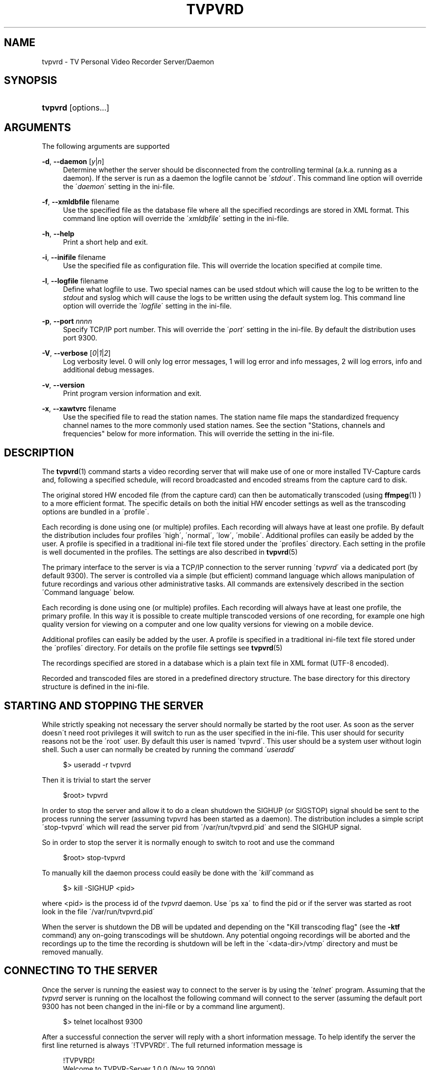 '\" t
.\"     Title: tvpvrd
.\"    Author: Johan Persson <johan162@gmail.com>
.\" Generator: DocBook XSL Stylesheets v1.75.2 <http://docbook.sf.net/>
.\"      Date: 11/22/2009
.\"    Manual: http://sourceforge.net/projects/tvpvrd/docs/
.\"    Source: http://sourceforge.net/projects/tvpvrd/ @VERSION@
.\"  Language: English
.\"
.TH "TVPVRD" "1" "11/22/2009" "http://sourceforge\&.net/proje" "http://sourceforge\&.net/proje"
.\" -----------------------------------------------------------------
.\" * set default formatting
.\" -----------------------------------------------------------------
.\" disable hyphenation
.nh
.\" disable justification (adjust text to left margin only)
.ad l
.\" -----------------------------------------------------------------
.\" * MAIN CONTENT STARTS HERE *
.\" -----------------------------------------------------------------
.SH "NAME"
tvpvrd \- TV Personal Video Recorder Server/Daemon
.SH "SYNOPSIS"
.HP \w'\fBtvpvrd\fR\ 'u
\fBtvpvrd\fR [options\&.\&.\&.]
.SH "ARGUMENTS"
.PP
The following arguments are supported
.PP
\fB\-d\fR, \fB\-\-daemon\fR [\fIy\fR|\fIn\fR]
.RS 4
Determine whether the server should be disconnected from the controlling terminal (a\&.k\&.a\&. running as a daemon)\&. If the server is run as a daemon the logfile cannot be \'\fIstdout\fR\'\&. This command line option will override the \'\fIdaemon\fR\' setting in the ini\-file\&.
.RE
.PP
\fB\-f\fR, \fB\-\-xmldbfile\fR filename
.RS 4
Use the specified file as the database file where all the specified recordings are stored in XML format\&. This command line option will override the \'\fIxmldbfile\fR\' setting in the ini\-file\&.
.RE
.PP
\fB\-h\fR, \fB\-\-help\fR
.RS 4
Print a short help and exit\&.
.RE
.PP
\fB\-i\fR, \fB\-\-inifile\fR filename
.RS 4
Use the specified file as configuration file\&. This will override the location specified at compile time\&.
.RE
.PP
\fB\-l\fR, \fB\-\-logfile\fR filename
.RS 4
Define what logfile to use\&. Two special names can be used
stdout
which will cause the log to be written to the
\fIstdout\fR
and
syslog
which will cause the logs to be written using the default system log\&. This command line option will override the \'\fIlogfile\fR\' setting in the ini\-file\&.
.RE
.PP
\fB\-p\fR, \fB\-\-port\fR \fInnnn\fR
.RS 4
Specify TCP/IP port number\&. This will override the \'\fIport\fR\' setting in the ini\-file\&. By default the distribution uses port 9300\&.
.RE
.PP
\fB\-V\fR, \fB\-\-verbose\fR [\fI0\fR|\fI1\fR|\fI2\fR]
.RS 4
Log verbosity level\&. 0 will only log error messages, 1 will log error and info messages, 2 will log errors, info and additional debug messages\&.
.RE
.PP
\fB\-v\fR, \fB\-\-version\fR
.RS 4
Print program version information and exit\&.
.RE
.PP
\fB\-x\fR, \fB\-\-xawtvrc\fR filename
.RS 4
Use the specified file to read the station names\&. The station name file maps the standardized frequency channel names to the more commonly used station names\&. See the section "Stations, channels and frequencies" below for more information\&. This will override the setting in the ini\-file\&.
.RE
.SH "DESCRIPTION"
.PP
The
\fBtvpvrd\fR(1)
command starts a video recording server that will make use of one or more installed TV\-Capture cards and, following a specified schedule, will record broadcasted and encoded streams from the capture card to disk\&.
.PP
The original stored HW encoded file (from the capture card) can then be automatically transcoded (using
\fBffmpeg\fR(1)
) to a more efficient format\&. The specific details on both the initial HW encoder settings as well as the transcoding options are bundled in a \'profile\'\&.
.PP
Each recording is done using one (or multiple) profiles\&. Each recording will always have at least one profile\&. By default the distribution includes four profiles \'high\', \'normal\', \'low\', \'mobile\'\&. Additional profiles can easily be added by the user\&. A profile is specified in a traditional ini\-file text file stored under the \'profiles\' directory\&. Each setting in the profile is well documented in the profiles\&. The settings are also described in
\fBtvpvrd\fR(5)
.PP
The primary interface to the server is via a TCP/IP connection to the server running \'\fItvpvrd\fR\' via a dedicated port (by default 9300)\&. The server is controlled via a simple (but efficient) command language which allows manipulation of future recordings and various other administrative tasks\&. All commands are extensively described in the section \'Command language\' below\&.
.PP
Each recording is done using one (or multiple) profiles\&. Each recording will always have at least one profile, the primary profile\&. In this way it is possible to create multiple transcoded versions of one recording, for example one high quality version for viewing on a computer and one low quality versions for viewing on a mobile device\&.
.PP
Additional profiles can easily be added by the user\&. A profile is specified in a traditional ini\-file text file stored under the \'profiles\' directory\&. For details on the profile file settings see
\fBtvpvrd\fR(5)
.PP
The recordings specified are stored in a database which is a plain text file in XML format (UTF\-8 encoded)\&.
.PP
Recorded and transcoded files are stored in a predefined directory structure\&. The base directory for this directory structure is defined in the ini\-file\&.
.SH "STARTING AND STOPPING THE SERVER"
.PP
While strictly speaking not necessary the server should normally be started by the root user\&. As soon as the server doesn\'t need root privileges it will switch to run as the user specified in the ini\-file\&. This user should for security reasons not be the \'root\' user\&. By default this user is named \'tvpvrd\'\&. This user should be a system user without login shell\&. Such a user can normally be created by running the command \'\fIuseradd\fR\'
.PP

.sp
.if n \{\
.RS 4
.\}
.nf
$> useradd \-r tvpvrd
.fi
.if n \{\
.RE
.\}
.PP
Then it is trivial to start the server
.PP

.sp
.if n \{\
.RS 4
.\}
.nf
$root> tvpvrd
.fi
.if n \{\
.RE
.\}
.PP
In order to stop the server and allow it to do a clean shutdown the SIGHUP (or SIGSTOP) signal should be sent to the process running the server (assuming tvpvrd has been started as a daemon)\&. The distribution includes a simple script \'stop\-tvpvrd\' which will read the server pid from \'/var/run/tvpvrd\&.pid\' and send the SIGHUP signal\&.
.PP
So in order to stop the server it is normally enough to switch to root and use the command
.PP

.sp
.if n \{\
.RS 4
.\}
.nf
$root> stop\-tvpvrd
.fi
.if n \{\
.RE
.\}
.PP
To manually kill the daemon process could easily be done with the \'\fIkill\fR\'command as
.PP

.sp
.if n \{\
.RS 4
.\}
.nf
$> kill \-SIGHUP <pid>
.fi
.if n \{\
.RE
.\}
.PP
where <pid> is the process id of the
\fItvpvrd\fR
daemon\&. Use \'ps xa\' to find the pid or if the server was started as root look in the file \'/var/run/tvpvrd\&.pid\'
.PP
When the server is shutdown the DB will be updated and depending on the "Kill transcoding flag" (see the
\fB\-ktf\fR
command) any on\-going transcodings will be shutdown\&. Any potential ongoing recordings will be aborted and the recordings up to the time the recording is shutdown will be left in the \'<data\-dir>/vtmp\' directory and must be removed manually\&.
.SH "CONNECTING TO THE SERVER"
.PP
Once the server is running the easiest way to connect to the server is by using the \'\fItelnet\fR\' program\&. Assuming that the
\fItvpvrd\fR
server is running on the localhost the following command will connect to the server (assuming the default port 9300 has not been changed in the ini\-file or by a command line argument)\&.
.PP

.sp
.if n \{\
.RS 4
.\}
.nf
$> telnet localhost 9300
.fi
.if n \{\
.RE
.\}
.PP
After a successful connection the server will reply with a short information message\&. To help identify the server the first line returned is always \'!TVPVRD!\'\&. The full returned information message is
.sp
.if n \{\
.RS 4
.\}
.nf
!TVPVRD!
Welcome to TVPVR\-Server 1\&.0\&.0 (Nov 19 2009)
You are user number 1 out of 2 allowed\&.
Type \'exit\' to disconnect\&.
Type \'h\' to list available commands\&.
Connection will be closed after 30 min of inactivity\&.
.fi
.if n \{\
.RE
.\}
.PP
If password protection (see section "Security" below) the welcome message is not shown until the correct password has been specified\&. Instead when password protection is enabled the connection sequence looks like
.PP

.sp
.if n \{\
.RS 4
.\}
.nf
$> telnet localhost 9300
Password:\fBxxxxxxx\fR
!TVPVRD!
Welcome to TVPVR\-Server 1\&.0\&.0 (Nov 19 2009)
You are user number 1 out of 2 allowed\&.
Type \'exit\' to disconnect\&.
Type \'h\' to list available commands\&.
Connection will be closed after 30 min of inactivity
.fi
.if n \{\
.RE
.\}
.PP
The server is now ready to accept commands on this connection\&.
.SH "THE RECORDING AND TRANSCODING PROCESS"
.PP
The recording process refers to the process of saving the generated MP2 video stream from the capture card to a file\&.
.PP
The transcoding process refers to the re\-coding of the original MP2 video stream to a more efficient format, usually an MP4 container using H\&.264 video codec (the default in the distributed profiles)\&. Depending on the quality settings it is common to see reduction in original file size with 75%
.PP
Unfortunately the transcoding process is extremely CPU\-intensive and with the default settings in the distribution the normal profile will require roughly the same time to transcode as the original play time on a very high end machine (as of 2009) \&. In order not to make the machine totally unresponsive the ini\-file specifies a maximum load for a transcoding to start in order not to load the server with too many parallel transcoding processes\&. If the load is too high the transcoding processes will be put in a queue waiting for the load to become acceptable\&.
.PP
Each transcoding process is run with a \'nice\' value of 20\&.
.PP
When a recording is started a temporary directory will be created under \'<data\-dir>/vtmp/vid<n>/\' where <n> is the number of the video card used\&. The name of the temporary directory will be the same as the base name of the recording\&. The MPEG stream is read from the video card and stored in a file in the temporary directory with the same name as the title (converted to lower case) with the suffix "\&.mpg"\&.
.PP
The hardware capture card settings to be used (bitrate, frame size etc\&.) is read from the primary profile (i\&.e\&. the first profile)\&.
.PP
When the recording has stopped the transcoding profile(s) is read and the transcoding is started after a check that the server load is not higher than the maximum allowed load in order to start a transcoding\&. If the load is too high the transcoding is put in a queue of waiting transcodings that will be started when the server load allows the transcoding to start\&. One transcoding will be made for each of the associated profiles of this recording\&.
.PP
As a special case no transcoding will be made if the \'\fIffmpeg\fR\' profile bitrate is set to 0 Mbps in the profile\&. In this case only the original MP2 video file will be kept\&.
.PP
Once a transcoding has finished the resulting MP4 file will be moved to the directory \'<data\-dir>/mp4/<profile>/\' with the same file basename as the title but with the filename suffix "\&.mp4"\&.
.PP
When all the transcodings have been done and if the profile defines that the original MP2 video stream should be kept it is moved to the directory \'<data\-dir>/mp2/\'\&. After that the temporary directory (and the original MP2 file) is deleted\&.
.SH "SECURITY"
.PP
In order to prevent unauthorized access to the server the server have a basic password protection\&. This means that a password can be configured to be used before a client can start giving command to the server\&. This is configured in the ini\-file\&. The configuration uses the same password for all clients so the server does not support multiple users/multiple password\&. Since the password is stored in plain text format the configuration file should have restricted access\&. This should not be considered strong security but rather a weak "stop\-messing\-with\-my\-recordings" protection\&.
.PP
The setting whether password should be used or not and the actual password is specified in the ini\-file\&. For more information on the ini\-file see
\fBtvpvrd\fR(5)
.PP
After connecting to the server when the password has been enabled the first string sent back from the server will be
.PP

.sp
.if n \{\
.RS 4
.\}
.nf
Password:
.fi
.if n \{\
.RE
.\}
.sp
.SH "STATIONS, CHANNELS AND FREQUENCIES"
.PP
All TV stations are broadcasted on a local unique frequency\&. The frequency spectrum is divided in internationally standardized fixed width channels\&. A channel is the same as a specified frequency\&. The distance between each assigned frequency is different depending on both the frequency area and the TV standard used\&. This depends on the fact that different TV standard requires different bandwidth\&. This channel division is also different depending on the geographic location\&.
.PP
It is important to realize that these fixed frequencies are assigned according to international standards\&. In each city (and city area) the broadcasting company is then responsible for assigning local stations to appropriate frequency channels\&. This is the difference between station and channel names\&. The channel names have short names with 2 to 5 characters, for example \'SE14\'\&. Even though the frequency division is standardized the exact channel names are not always given with the assigned names\&. For example a broadcosting company might claim (for example on their home page) that the station \'BBC1\' in a certain area can be found on channel \'14\' when they actually should have said that the station can be found on channel \'SE14\' which is the official name of this channel\&.
.PP
To further complicate matters different countries uses different standardized frequency maps\&. The program has built in knowledge of the frequency channels available in the following geographic areas
.PP

.sp
.RS 4
.ie n \{\
\h'-04'\(bu\h'+03'\c
.\}
.el \{\
.sp -1
.IP \(bu 2.3
.\}
FREQMAP_EUROPEWEST
.RE
.sp
.RS 4
.ie n \{\
\h'-04'\(bu\h'+03'\c
.\}
.el \{\
.sp -1
.IP \(bu 2.3
.\}
FREQMAP_EUROPEEAST
.RE
.sp
.RS 4
.ie n \{\
\h'-04'\(bu\h'+03'\c
.\}
.el \{\
.sp -1
.IP \(bu 2.3
.\}
FREQMAP_FRANCE
.RE
.sp
.RS 4
.ie n \{\
\h'-04'\(bu\h'+03'\c
.\}
.el \{\
.sp -1
.IP \(bu 2.3
.\}
FREQMAP_IRELAND
.RE
.sp
.RS 4
.ie n \{\
\h'-04'\(bu\h'+03'\c
.\}
.el \{\
.sp -1
.IP \(bu 2.3
.\}
FREQMAP_ITALY
.RE
.sp
.RS 4
.ie n \{\
\h'-04'\(bu\h'+03'\c
.\}
.el \{\
.sp -1
.IP \(bu 2.3
.\}
FREQMAP_AUSTRALIA
.RE
.sp
.RS 4
.ie n \{\
\h'-04'\(bu\h'+03'\c
.\}
.el \{\
.sp -1
.IP \(bu 2.3
.\}
FREQMAP_NEWZEALAND
.RE
.sp
.RS 4
.ie n \{\
\h'-04'\(bu\h'+03'\c
.\}
.el \{\
.sp -1
.IP \(bu 2.3
.\}
FREQMAP_USBCAST
.RE
.sp
.RS 4
.ie n \{\
\h'-04'\(bu\h'+03'\c
.\}
.el \{\
.sp -1
.IP \(bu 2.3
.\}
FREQMAP_USCABLE
.RE
.sp
.RE
.PP
Since the program has no way to automatically know which map to use this must be specified in the application ini\-file\&. This map file lists all the defined frequencies and the official name for that country and frequency\&.
.PP
In order to record a specific station the tuner on the capture card must be tuned to the correct frequency channel used by the station we want to record\&. Since it is a lot easier to use the station names, for example "BBC1", than the official name on the frequency channel, e\&.g\&. SE14, the program uses yet another mapping file so it is possible to use station names when recording instead of frequency channels\&.
.PP
In order for maximum re\-use
\fItvpvrd\fR
uses the same format of the station/channel mapping file as is done in \'\fIxawtvrc\fR\'\&. This is a plain text file using ini\-file format\&. In the distribution an example file is included\&. Normally your TV provider provides a channel plan for your area\&. Unfortunately, to make things a bit more difficult some broadcasting company is not following the international naming convention\&.
.PP
If you are already viewing TV on your computer chances are very high that you already have this \'xawtvrc\' ini\-file since it is used by many of the available TV viewing programs\&. Common location for this file is either \'/etc/X11/xawtvrc\' or in your home directory \'\&.xawtvrc\'\&.
.PP
An example of a station\-channel mapping file is shown below (this mapping file happens to be the maps for a large Swedish distributor in the Stockholm region):
.PP

.sp
.if n \{\
.RS 4
.\}
.nf
[Kanal5]
channel = SE11
[Kanal8]
channel = 57
[Kanal9]
channel = S36
[MTV]
channel = SE16
[SVT24]
channel = E10
[SVTB/Kunsk]
channel = SE13
[TV1]
channel = E5
[TV2]
channel = E7
[TV3]
channel = E11
[TV4]
channel = E6
[TV4+]
channel = SE14
[TV6]
channel = E8
.fi
.if n \{\
.RE
.\}
.PP
In some Unix distributions there are automatic frequency scanning helper programs (for example
\fBscantv\fR(1)) which will search through a given frequency map and list all channels where a broadcasting was find (this is identified as a high enough signal strength)\&. For example SuSE distribution have a TV channel scanning setup in the yast2 configuration tool\&. The result of this channel scan is usually stored in a file named \'xawtvrc\'\&. This is usually stored in either \'/etc/X11/xawtvrc\' or in you home directory, usually as \'~/\&.awtvrc\'\&. Of course even if the channel with broadcastings can be found the station names must be manually given\&.
.PP
The somewhat strange name of the map file comes from an ancient TV viewer program under X11 which is called \'xawtv\'\&. For historic reason this name has stayed\&.
.PP
While it is possible to use either the station name or the channel name in a recording there must be a \'xawtvrc\' file in order for the server to start properly\&. If the station file cannot be found an error message will be printed and the server will not start\&.
.PP
The location of this file is normally specified in the ini\-file but the location can also be overridden with command line argument (\fB\-x\fR) when the server is started (see Options) which will override the setting in the ini\-file\&.
.SH "COMMANDS"
.PP
The following is a list and detailed explanation of the recognized commands\&. Commands are specified by 1 to 3 letters followed by option arguments\&. It is possible to get more detailed help/information for each command by giving the help command \'h\' followed by the command, e\&.g\&. \'h l\', will give more detailed help on the \'list\' command\&.
.PP
.PP
\'\fBh\fR\' \- Help command
.RS 4
Print a summary of all commands available\&.
.RE
.PP
\'\fBv\fR\' \- Version command
.RS 4
Print program version and name as well as the build date\&. The following lines will give information on how the server was compiled\&.
.sp
Output example:
.sp
.if n \{\
.RS 4
.\}
.nf
tvpvrd 1\&.0\&.0 (Nov 19 2009)
Compiled with Large File Support (files > 2GB)\&.
.fi
.if n \{\
.RE
.\}
.RE
.PP
\'\fBt\fR\' \- Current Time and Date command
.RS 4
Print current time and date on the server where \'tvpvrd\' is running
.sp
Output example:
.sp
.if n \{\
.RS 4
.\}
.nf
Fri Nov 20 15:51:20 2009
.fi
.if n \{\
.RE
.\}
.RE
.PP
\'\fBs\fR\' \- Server status command
.RS 4
Print a summary of the server status\&. This includes when the tvpvrd was started, how long it has been running for, the current server load, current server time and a list of the clients currently connected to the server\&.
.sp
Output example:
.sp
.if n \{\
.RS 4
.\}
.nf
   Current time: Fri Nov 20 15:45:04 2009
        Started: Thu Nov 19 14:00:19 2009
         Uptime: 25:44:45
    Server load: 0\&.0 0\&.0 0\&.3
        Clients: #01: 127\&.0\&.0\&.1, Fri Nov 20 15:44:52 2009
.fi
.if n \{\
.RE
.\}
.RE
.PP
\'\fBst\fR\' \- Print profile statistics
.RS 4
Print transcoding statistics for the defined profiles\&. This statistics is gathered for every transcoding made\&. The statistics includes among other things the running time and average size per minute of the original MP2 and the transcoded file\&. The statistics for the transcoding can be used to predict how long time a transcoding will take\&. However since it is highly dependent on the load on the server it can be difficult to accurately predict the needed transcoding time\&.
.sp
Output example:
.sp
.if n \{\
.RS 4
.\}
.nf
profile_name            : \'normal\'
transcoding_speed       : 44 s transcoded / min
mp2size_1min            : 27\&.5 Mb/min
mp4size_1min            : 6\&.4 Mb/min
comp_ratio              : 4\&.3
total_ttime             : 3481 min
total_mp2time           : 1779 min
total_mp2files          : 31
total_mp4files          : 31
.fi
.if n \{\
.RE
.\}
.sp
The different fields have the following meaning
.PP
\fIprofile_name\fR
.RS 4
The name of the profile that this statistics apply to\&.
.RE
.PP
\fItranscoding_speed\fR
.RS 4
How much play time the server on average can transcode per minute run time of \'ffmpeg\'\&.
.RE
.PP
\fImp2size_1min\fR
.RS 4
The average size of 1 minute play time in the original MP2 file\&.
.RE
.PP
\fImp4size_1min\fR
.RS 4
The average size of 1 minute of play time in the resulting transcoded MP4 size\&.
.RE
.PP
\fIcomp_ratio\fR
.RS 4
The compression ration between the original MP2 size and the MP4 transcoded file\&.
.RE
.PP
\fItotal_ttime\fR
.RS 4
Total running time that has been spent transcoding files\&.
.RE
.PP
\fItotal_mp2time\fR
.RS 4
Total recorded original MP2 time\&.
.RE
.PP
\fItotal_mp2files\fR
.RS 4
Total number of mp2files recorded with this profile\&.
.RE
.PP
\fItotal_mp4files\fR
.RS 4
Total number of transcoded MP4 files with this profile\&.
.RE
.sp
.RE
.PP
\'\fBrst\fR\' \- Reset statistics command
.RS 4
Reset all statistics, i\&.e\&. set all statistics to 0\&.
.RE
.PP
\'\fBvc\fR [\fI0\fR|\fI1\fR|\fI2\fR|\fI3\fR|\fI4\fR]\' \- Video Card information command
.RS 4
Print information on the specified video/capture cards\&. The command will print information of all available cards if no specific card number is specified\&. The information shown is the name of the card, driver and driver version\&.
.sp
Output example:
.sp
.if n \{\
.RS 4
.\}
.nf
Card 00: Hauppauge WinTV PVR\-350, driver=ivtv v1\&.4\&.1
Card 01: Hauppauge WinTV PVR\-150, driver=ivtv v1\&.4\&.1
.fi
.if n \{\
.RE
.\}
.RE
.PP
\'\fBl\fR\' \- List command
.RS 4
List all upcoming recordings\&.
.sp
Each record is listed with 7 fields\&. Each record starts with a \'[\' and ends with a \']\' character\&. Each field is separated with a bar \'|\'\&. The order of fields are
.sp

.sp
.if n \{\
.RS 4
.\}
.nf
<id#> <station/channel name> <start\-date> <start\-time> <end\-time> <title> <profile>
.fi
.if n \{\
.RE
.\}
.sp
Output example:
.sp
.if n \{\
.RS 4
.\}
.nf
[160|tv4    |2010\-03\-09|21:00|21:59|House (16/20)                 |@normal]
[135|kanal5 |2010\-03\-11|21:00|21:59|Criminal minds (16/20)        |@normal]
[038|kanal5 |2010\-03\-11|22:00|22:59|Fringe (17/20)                |@normal]
[088|kanal5 |2010\-03\-14|22:25|23:19|Supernatural (18/21)          |@normal]
[161|tv4    |2010\-03\-16|21:00|21:59|House (17/20)                 |@normal]
[136|kanal5 |2010\-03\-18|21:00|21:59|Criminal minds (17/20)        |@normal]
[039|kanal5 |2010\-03\-18|22:00|22:59|Fringe (18/20)                |@normal]
.fi
.if n \{\
.RE
.\}
.RE
.PP
\'\fBls\fR\' \- List stations command
.RS 4
List all defined station names\&. The stations are specified in the
xawtvrc
file and maps station names to channel names\&. When defining the frequency for a recording either the defined station name or channel (frequency) name can be used\&.
.sp
Output example:
.sp
.if n \{\
.RS 4
.\}
.nf
  SE11: kanal5
    57: kanal8
   S36: kanal9
  SE16: mtv
   E10: svt24
  SE13: svtb/kunsk
    E5: tv1
    E7: tv2
   E11: tv3
    E6: tv4
  SE14: tv4+
    E8: tv6
.fi
.if n \{\
.RE
.\}
.RE
.PP
\'\fBlc\fR [\fI#card\fR]\' \- List all video capture card controls command
.RS 4
This can be considered a low level command of limited use for an end user\&. This command will list all user controllable controls that can be adjusted on the specified video card\&. This is directly related to the discovered \'v4l2\' interfaces\&. Since the output is quite long we do not include any example output here\&.
.RE
.PP
\'\fBn\fR\' \- Next recording command
.RS 4
List the immediate next recording(sw) scheduled for the available video card(s)\&. The first number in parenthesis is how long time until the recording will start\&.
.sp
Output example:
.sp
.if n \{\
.RS 4
.\}
.nf
(01:37) : [002|tv3    |2009\-11\-20|18:00|18:59|NCIS_18 (02/20)               |@normal]
(52:37) : [143|tv4    |2009\-11\-22|21:00|22:00|Shooter 1                     |@normal]
.fi
.if n \{\
.RE
.\}
.RE
.PP
\'\fBo\fR\' \- Ongoing recordings command
.RS 4
List all ongoing recording in ordinary list format for all video cards\&. If no recordings are ongoing the output will show "None"
.sp
Output example:
.sp
.if n \{\
.RS 4
.\}
.nf
Video #0: [175|tv1    |2009\-11\-20|16:26|16:27|tv1_20091120_1626             |@normal]
Video #1: None\&.
.fi
.if n \{\
.RE
.\}
.RE
.PP
\'\fBot\fR\' \- Ongoing transcodings command
.RS 4
List all ongoing transcodings\&. The output format is
.sp

.sp
.if n \{\
.RS 4
.\}
.nf
<#id> <start\-time> <(duration)> <filename> <profile>
.fi
.if n \{\
.RE
.\}
.sp
The start time identifies when the transcoding was started and duration shows for how long the transcoding has been running\&.
.sp
Output example:
.sp
.if n \{\
.RS 4
.\}
.nf
[#00|16:27|(00:00)|tv1_20091120_1626\&.mpg              |normal]
.fi
.if n \{\
.RE
.\}
.RE
.PP
\'\fBotl\fR\' \- Ongoing transcoding long command
.RS 4
List all ongoing transcoding in long format which includes the detailed \'ffmpeg\' command used which is printed on the second line\&.
.sp
Output example:
.sp
.if n \{\
.RS 4
.\}
.nf
[#00|16:27|(00:00)|tv1_20091120_1626\&.mpg              |normal]
(cmd: /usr/bin/ffmpeg \-v 0 \-i tv1_20091120_1626\&.mpg \-threads 0 
\-vcodec libx264 \-vpre normal \-b 700k \-bt 1000k  \-croptop 8 \-cropbottom 8 
\-cropleft 2 \-cropright 2  \-acodec copy \-ab 196k  \-y  
tv1_20091120_1626\&.mp4 > /dev/null 2>&1)
.fi
.if n \{\
.RE
.\}
.RE
.PP
\'\fBkt\fR\' \- Kill allgoing transcoding command
.RS 4
Stop all ongoing transcodings\&.
.RE
.PP
\'\fBktf\fR [\fIy\fR|\fIn\fR]\' \- Kill transcoding flag set/unset command
.RS 4
The kill transcoding flag determines whether or not the transcoding processes should be killed when the server is stopped\&. By default all transcoding processes are killed when the tvpvrd server is killed\&. By setting this flag to \'n\' (No) the transcoding processes will be allowed to keep running after the server is stopped\&.
.sp
Output example:
.sp
.if n \{\
.RS 4
.\}
.nf
ktf n
killflag=n
.fi
.if n \{\
.RE
.\}
.RE
.PP
\'\fBz\fR\' \- Display all ini\-file settings command
.RS 4
This will list all settings made in the ini\-file as well as the location of the used ini file\&.
.sp
Output example:
.sp
.if n \{\
.RS 4
.\}
.nf
datadir                 : /data/pvr
logfile                 : /tmp/tvpvrd\&.log
inifile_name            : /etc/tvpvrd/tvpvrd\&.conf
xmldbfile_name          : /data/pvr/xmldb/tvpvrd_db\&.xml
max_video               : 2
max_entries             : 1024
max_clients             : 2
client_idle_time        : 1800s
port                    : 9300
time_resolution         : 3s
video_buffer_size       : 200000 (0\&.2MB)
default_recording_time  : 00:59 (h:min)
xawtv_station file      : /etc/X11/xawtvrc
default_profile         : normal
.fi
.if n \{\
.RE
.\}
.RE
.PP
\'\fBzp\fR [\fI@profile\fR]\' \- Display profile information command
.RS 4
Display information on the settings of the specified profile\&.
.sp
Output example:
.sp
.if n \{\
.RS 4
.\}
.nf
                     name: normal
ENCODER:
            video_bitrate: 3400000
       video_peak_bitrate: 4000000
           audio_sampling: 44\&.1
            audio_bitrate: 192
                   aspect: 4x3
                     size: vga
FFMPEG:
            video_bitrate: 700
       video_peak_bitrate: 1000
                   vcodec: libx264
                     vpre: normal
                     pass: 1
                   acodec: copy
            audio_bitrate: 196
               video_size:
                     crop: (l=2, r=2, t=8, b=8)
     ffmpeg_extra_options:
           file_extension: \&.mp4
.fi
.if n \{\
.RE
.\}
.RE
.PP
\'\fB!\fR [\fI#videocard\fR]\' \- Stop recording on specified video card
.RS 4
Stop the recording on the specified video card\&. The aborted recording will be left in the \'<data\-dir>/vtmp/vid<n>/\' directory and must be manually removed\&.
.RE
.PP
\'\fBu\fR\' \- Update database file command
.RS 4
Force update of the database file from memory\&.
.RE
.PP
\'\fBx\fR\' \- View XML database command
.RS 4
View the current specified recordings in XML DB format\&. See
\fBtvpvrd\fR(5)
for details about the format\&.
.RE
.PP
\'\fBa\fR\' \- Add recording command
.RS 4
Add new recording\&. The date/time logic is fairly complete and will for example correctly handle date crossings when recording starts and ends on different sides on the midnight\&. For all recording formats both title and profile might be omitted\&. In such case the title will be constructed from the station/channel name and the start date/time\&.
.sp
If no end time is given the recording will have the default recording length as defined in the ini\-file\&. In the distribution this is set to 0:59 hours\&.
.sp
For all variants the start and end time is specified as
.sp

.sp
.RS 4
.ie n \{\
\h'-04'\(bu\h'+03'\c
.\}
.el \{\
.sp -1
.IP \(bu 2.3
.\}
\fIhh\fR
[:\fImm\fR
[:\fIss\fR]]
.RE
.RS 4
.sp
The maximum length for one recording is 4 hours in order to keep the file size manageable\&.
.sp
The primary formats are described below\&. The syntactic element used have the following meaning:
.sp
<ch> = Channel or station name
.sp
<starttime> = Time for recording start
.sp
<endtime> = Time for recording end
.sp
<title> = Title of recording\&. This will also be used as the filename of the resulting file\&. Note that the filename will always be converted to lower case\&.
.sp
<@profile> = Name of the profile(s) to be used to the recording\&. Up to 4 profiles can be specified for each recording\&.
.sp
The three main variants of the add command are:
.PP
\fIa <ch> <starttime> [<title>] [<@profile]\fR
.RS 4
Specification of only start time\&. The end time will match the default recording length as specified in the ini\-file\&.
.sp
If the start time is after the current time the date will be assumed to be today\&. If the time is earlier than the current time the date is assumed to be tomorrow\&.
.sp
If no title is specified the title will be constructed from the station/channel name and the start date and time\&.
.sp
If no profile is specified then the default profile specified in the ini\-file will be used\&.
.RE
.PP
\fIa <ch> <starttime> <endtime> [<title>] [<@profile]\fR
.RS 4
Specifictaion of both start and end time\&.
.sp
If the start time is after the current time the date will be assumed to be today\&. If the time is earlier than the current time the date is assumed to be tomorrow\&.
.sp
If no title is specified the title will be constructed from the station/channel name and the start date and time\&.
.sp
If no profile is specified then the default profile specified in the ini\-file will be used\&.
.RE
.PP
\fIa <ch> <startdate> <starttime> <endtime> [<title>] [<@profile]\fR
.RS 4
Full date and time specification\&. The date can be specified as
.sp

.sp
.RS 4
.ie n \{\
\h'-04'\(bu\h'+03'\c
.\}
.el \{\
.sp -1
.IP \(bu 2.3
.\}
\fIyyyy\-mm\-dd\fR
.sp
Numerical date yyyy=year, mm=month [1\-12], dd=day [1\-31]
.RE
.sp
.RS 4
.ie n \{\
\h'-04'\(bu\h'+03'\c
.\}
.el \{\
.sp -1
.IP \(bu 2.3
.\}
[\fItoday\fR|\fItomorrow\fR|\fImon\fR|\fItue\fR|\fIwed\fR|\fIthu\fR|\fIfri\fR|\fIsat\fR|\fIsun\fR]
.sp
Relative date from today\&. The weekday name refers to the coming 7 days\&. If the same day as the current day is given then this refers to 7 days in the future\&.
.RE
.RS 4
.sp
If the start time is after the current time the date will be assumed to be today\&. If the time is earlier than the current time the date is assumed to be tomorrow\&.
.sp
If no title is specified the title will be constructed from the station/channel name and the start date and time\&.
.sp
If no profile is specified then the default profile specified in the ini\-file will be used\&.
.RE
.sp
\fBExamples\fR:
.sp
.if n \{\
.RS 4
.\}
.nf
a bbc1 19:30
.fi
.if n \{\
.RE
.\}
.sp
Start a recording at 19:30 on station BBC1 which will have the default duration, default title and profile\&.
.sp
.if n \{\
.RS 4
.\}
.nf
a bbc1 tue 19:30 News
.fi
.if n \{\
.RE
.\}
.sp
Start a recording at 19:30 on station BBC1 the coming Tuesday which will have the default duration with title \'News\' and profile\&.
.sp
.if n \{\
.RS 4
.\}
.nf
a bbc1 19:30 21:15 News 
.fi
.if n \{\
.RE
.\}
.sp
Start a recording at 19:30 which will last until 21:15 on BBC1 with title set to "News"\&. The default profile will be used\&.
.sp
.if n \{\
.RS 4
.\}
.nf
a ch4 wed 22:00 23:45 The Movie 
.fi
.if n \{\
.RE
.\}
.sp
Start a recording the coming Wednesday at 22:00 until 23:45 on CH4 with title "The Movie"\&. The default profile will be used\&.
.sp
.if n \{\
.RS 4
.\}
.nf
a bbc2 tomorrow 18 20 "World in Focus" @mobile 
.fi
.if n \{\
.RE
.\}
.sp
Start a recording tomorrow at 18:00 until 20:00 on bbc2 with title "World in Focus"\&. Using the mobile profile\&.
.sp
.if n \{\
.RS 4
.\}
.nf
a bbc2 tomorrow 18 20 "World in Focus" @mobile @normal
.fi
.if n \{\
.RE
.\}
.sp
Start a recording tomorrow at 18:00 until 20:00 on bbc2 with title "World in Focus"\&. Using both the mobile and the normal profile\&.
.RE
.PP
\'\fBq\fR\' \- Quick recording command
.RS 4
Add new recording that will start immediately\&. This is basically the same as a simplified \'\fIa\fR\' command where the start time and date is always the current date and time\&.
.sp
The format of the command are
.PP
\fIq <ch> [<duration>] [<title>] [<@profile]\fR
.RS 4
The recording will start within a few seconds (depending on the resolution time specified in the ini\-file) and will last for the duration specified\&. If no duration is specified the default duration time will be used\&. The duration is specified with hours and minutes as
.sp
\fIhh:mm\fR
.sp
If no title is specified the title will be constructed from the station/channel name and the start date and time\&.
.sp
If no profile is specified then the default profile specified in the ini\-file will be used\&.
.RE
.sp
\fBExamples\fR:
.sp
.if n \{\
.RS 4
.\}
.nf
q bbc2  
.fi
.if n \{\
.RE
.\}
.sp
Start a recording immediately on bbc2 using the default duration, title and profile\&.
.sp
.if n \{\
.RS 4
.\}
.nf
q bbc2 1:30 
.fi
.if n \{\
.RE
.\}
.sp
Start a recording immediately on bbc2 with duration 1 hour 30 minutes, using default title and default profile\&.
.sp
.if n \{\
.RS 4
.\}
.nf
q bbc2 News 
.fi
.if n \{\
.RE
.\}
.sp
Start a recording immediately on bbc2 with default duration using the title "News" and default profile\&.
.sp
.if n \{\
.RS 4
.\}
.nf
q ch4 1:45 Newsfocus @high  
.fi
.if n \{\
.RE
.\}
.sp
Start a new recording on station \'ch4\' with title \'Newsfocus\' using the \'high\' profile\&.
.RE
.PP
\'\fBar\fR\' \- Add repeated command
.RS 4
Add a new repeated recording \&. The syntax is identical to the normal add command with the exception of the first two arguments which indicates the type of recurrence and the number of repeated occurrences\&. The full syntax is:
.PP
\fIar <repeat\-type> <repeat\-count> <normal add arguments>\fR
.RS 4
.sp
\fIrepeat\-type\fR
.sp
This specifies how often the repetition should be done\&. This can be specified as one of the following arguments:
.sp

.sp
.RS 4
.ie n \{\
\h'-04'\(bu\h'+03'\c
.\}
.el \{\
.sp -1
.IP \(bu 2.3
.\}
\'d\' \- Repeat daily (can also be specified as \'1\')
.RE
.sp
.RS 4
.ie n \{\
\h'-04'\(bu\h'+03'\c
.\}
.el \{\
.sp -1
.IP \(bu 2.3
.\}
\'w\' \- Repeat weekly (can also be specified as \'2\')
.RE
.sp
.RS 4
.ie n \{\
\h'-04'\(bu\h'+03'\c
.\}
.el \{\
.sp -1
.IP \(bu 2.3
.\}
\'m\' \- Repeat monthly (can also be specified as \'3\')
.RE
.sp
.RS 4
.ie n \{\
\h'-04'\(bu\h'+03'\c
.\}
.el \{\
.sp -1
.IP \(bu 2.3
.\}
\'f\' \- Repeat Monday to Friday (can also be specified as \'4\')
.RE
.sp
.RS 4
.ie n \{\
\h'-04'\(bu\h'+03'\c
.\}
.el \{\
.sp -1
.IP \(bu 2.3
.\}
\'s\' \- Repeat every Saturday to Sunday (can also be specified as \'5\')
.RE
.RS 4
.sp
\fIrepeat\-cnt\fR
.sp
This specifies the number of repeated recordings\&.
.RE
.sp
Since only one title is given for multiple recording the titles will be mangled with the recording date and time\&. In the recording list the title will usually be shown as "Base title (xx/yy)" where xx is the sequence number and yy is the total number of recordings in this sequence\&.
.sp
Examples:
.sp
.if n \{\
.RS 4
.\}
.nf
ar f 10 bbc1 18 18:30 News
.fi
.if n \{\
.RE
.\}
.sp
Start recording every Mon\-Tue at BBC1 between 18:00 and 18:30
.sp
.if n \{\
.RS 4
.\}
.nf
ar w 20 tv1 tue 21:15 22:10 John Adams
.fi
.if n \{\
.RE
.\}
.sp
Start a recording once a week on Tuesday evening at 21:15 until 22:10 with base title "John Adams"\&.
.sp
.if n \{\
.RS 4
.\}
.nf
ar s 10 BBC1 01:00 02:30 Night movie 
.fi
.if n \{\
.RE
.\}
.sp
Add a recording every weekend night between 01:00 and 02:30 with the base title "Night movie"\&. The recording will be done for the next 5 weekends (2 recordings each weekend)\&.
.RE
.PP
\'\fBd\fR \fInnn\fR\' \- Delete specified recording
.RS 4
Delete specified recording\&.
\fInnn\fR
is the recoding id shown when a recording is added or by the list command\&. If the identified recording is part of a recurrent sequence the other recordings in the same sequence are untouched\&.
.RE
.PP
\'\fBdr\fR \fInnn\fR\' \- Delete all repeated recordings
.RS 4
Delete all repeated recording that are part of the same repeating sequence as the id of the recording specified\&.
.RE
.PP
\'\fBrp\fR\' \- Refresh profiles command
.RS 4
This command will cause the profiles to be re\-read from profile files\&. This can be used to refresh the profiles without having to restart the server\&.
.RE
.PP
\'\fBsp\fR \fInnn\fR \fI@profile\fR\' \- Set profile command
.RS 4
Specify the profiles to be used on the specified recording\&. This will replace any previous defined profiles for this recording\&. Up to four profiles per recording can be defined\&.
.sp
Examples:
.sp
.if n \{\
.RS 4
.\}
.nf
sp 87 @normal @mobile
.fi
.if n \{\
.RE
.\}
.sp
Use profiles
\fInormal\fR
and
\fImobile\fR
for recording
\fI#87\fR
.RE
.SH "FILES"
.PP
Note: The system configuration directory to be used is a compile time settings and specified with the \'\fIconfiguration\fR\' argument \'\-\-sysconfdir\'\&.
.PP
xawtvrc
.RS 4
A list in ini\-file format which maps the commonly known station name to a frequency channel
.RE
.PP
/etc/tvpvrd
.RS 4
Default configuration directory
.RE
.PP
<log\-directory>/tvpvrd\&.log
.RS 4
The logfile\&. The log\-directory is specified in the ini\-file\&. It can also be specified as a command line argument (\fB\-l, \-\-logfile\fR) which will then override the ini\-file setting\&. By default the log file will be stored under
/tmp/tvpvrd\&.log
\&.(The reason not to use
/var/log/tvpvrd\&.log
is the fact that the server will not normally run as root and hence will not have write access to this directory\&.)
.RE
.PP
/var/run/tvpvrd\&.pid
.RS 4
The pid of the started \'tvpvrd\' server\&. This is used to easily find the pid in order to shutdown the server\&. This is used by the
\fIstop\-tvpvrd\fR
script\&. Note that in order to use this directory the daemon has to be started by the root user\&.
.RE
.PP
/etc/tvpvrd/tvpvrd\&.conf
.RS 4
Default configuration file
.RE
.PP
/etc/tvpvrd/profiles/
.RS 4
Directory with all profiles
.RE
.PP
<data\-directory>/
.RS 4
Directory where all recordings and temporary files are stored\&. The root directory is specified in the configuration file\&.
.RE
.PP
<data\-directory>/vtmp
.RS 4
Video temporary directory\&. Used to store ongoing recordings and as working directories while doing transcoding
.RE
.PP
<data\-directory>/mp2
.RS 4
If the profile specifies that the original mp2 files should be kept they are stored in this directory\&.
.RE
.PP
<data\-directory>/mp4
.RS 4
The transcoded files are stored under this folder in a subfolder with the name of the profile used for the transcoding\&.
.RE
.PP
<data\-directory>/xmldb
.RS 4
The database files are stored under this directory
.RE
.PP
<data\-directory>/stats
.RS 4
The statistics for each profile is stored in a file in XML format with the same name as the profile and with the suffix \'\&.stats\'\&.
.RE
.PP
/var/log/messages
.RS 4
System log
.RE
.SH "LIMITATIONS"
.PP

.sp
.RS 4
.ie n \{\
\h'-04'\(bu\h'+03'\c
.\}
.el \{\
.sp -1
.IP \(bu 2.3
.\}
Numerical dates must be specified in European format, yyyy\-mm\-dd
.RE
.sp
.RS 4
.ie n \{\
\h'-04'\(bu\h'+03'\c
.\}
.el \{\
.sp -1
.IP \(bu 2.3
.\}
Not all international defined frequency maps are included\&. As of this writing the following maps is not yet defined in the distribution\&.
.sp
.RS 4
.ie n \{\
\h'-04'\(bu\h'+03'\c
.\}
.el \{\
.sp -1
.IP \(bu 2.3
.\}
us\-cable\-hrc
.RE
.sp
.RS 4
.ie n \{\
\h'-04'\(bu\h'+03'\c
.\}
.el \{\
.sp -1
.IP \(bu 2.3
.\}
us\-cable\-irc
.RE
.sp
.RS 4
.ie n \{\
\h'-04'\(bu\h'+03'\c
.\}
.el \{\
.sp -1
.IP \(bu 2.3
.\}
japan\-bcast
.RE
.sp
.RS 4
.ie n \{\
\h'-04'\(bu\h'+03'\c
.\}
.el \{\
.sp -1
.IP \(bu 2.3
.\}
japan\-cable
.RE
.sp
.RS 4
.ie n \{\
\h'-04'\(bu\h'+03'\c
.\}
.el \{\
.sp -1
.IP \(bu 2.3
.\}
china\-bcast
.RE
.sp
.RS 4
.ie n \{\
\h'-04'\(bu\h'+03'\c
.\}
.el \{\
.sp -1
.IP \(bu 2.3
.\}
southafrica
.RE
.sp
.RS 4
.ie n \{\
\h'-04'\(bu\h'+03'\c
.\}
.el \{\
.sp -1
.IP \(bu 2.3
.\}
argentina
.RE
.sp
.RS 4
.ie n \{\
\h'-04'\(bu\h'+03'\c
.\}
.el \{\
.sp -1
.IP \(bu 2.3
.\}
australia\-optus
.RE
.RS 4
.sp
Frequency maps are a simple vector defining the frequency as an integer and a string that defines the channel name\&. This is a compile time setting and adding new maps will require recompilation of the server\&.
.RE
.sp
.RS 4
.ie n \{\
\h'-04'\(bu\h'+03'\c
.\}
.el \{\
.sp -1
.IP \(bu 2.3
.\}
The
/var/run/tvpvrd\&.pid
file is not removed after the program has shut down if the effective user is any other than \'root\', (by default the server will switch to the \'tvpvrd\' user)
.RE
.sp
.RS 4
.ie n \{\
\h'-04'\(bu\h'+03'\c
.\}
.el \{\
.sp -1
.IP \(bu 2.3
.\}
Maximum recording time is 4 hours (in order to keep maximum MP2 file size manageable)\&. This can result in up to ~8GB MP2 files, of course depending on the HW bitrate defined\&.
.RE
.sp
.RE
.SH "BUGS"
.sp
.RS 4
.ie n \{\
\h'-04'\(bu\h'+03'\c
.\}
.el \{\
.sp -1
.IP \(bu 2.3
.\}
The configuration file has too many settings\&.
.RE
.sp
.RS 4
.ie n \{\
\h'-04'\(bu\h'+03'\c
.\}
.el \{\
.sp -1
.IP \(bu 2.3
.\}
All information and error messages are hard coded in English and cannot be easily localized\&.
.RE
.SH "NOTES"
.PP
There is currently no graphic client but writing a basic GUI (or WEB interface) is fairly simple from a functional point of view since all necessary functionality is available via the command language\&.
.PP
Any errors that are discovered in the startup phase before a logfile has been established will be written to the default system log (normally
/var/log/messages)
.SH "RESOURCES"
.PP

.sp
.RS 4
.ie n \{\
\h'-04'\(bu\h'+03'\c
.\}
.el \{\
.sp -1
.IP \(bu 2.3
.\}
SourceForge: <http://sourceforge\&.net/projects/tvpvrd/>
.RE
.sp
.RS 4
.ie n \{\
\h'-04'\(bu\h'+03'\c
.\}
.el \{\
.sp -1
.IP \(bu 2.3
.\}
ivtv\-driver: <http://ivtvdriver\&.org/>
.RE
.sp
.RS 4
.ie n \{\
\h'-04'\(bu\h'+03'\c
.\}
.el \{\
.sp -1
.IP \(bu 2.3
.\}
Video for Linux: <http://linux\&.bytesex\&.org/v4l2/>
.RE
.sp
.RE
.SH "COPYING AND COPYRIGHT"
.PP
Copyright (C) 2009 Johan Persson\&.
.PP
Free use of this software is granted under the terms of the GNU General Public License (GPL v3)\&.
.SH "SEE ALSO"
.PP
\fBtvpvrd\fR(5),
\fBffmpeg\fR(1),
\fBscantv\fR(1),
\fBv4l-info\fR(1),
\fBv4l-conf\fR(1),
\fBv4lctl\fR(1),
\fBxawtv\fR(1)
.SH "AUTHOR"
.PP
\fBJohan Persson\fR <\&johan162@gmail\&.com\&>
.RS 4
Main author and maintainer
.RE

